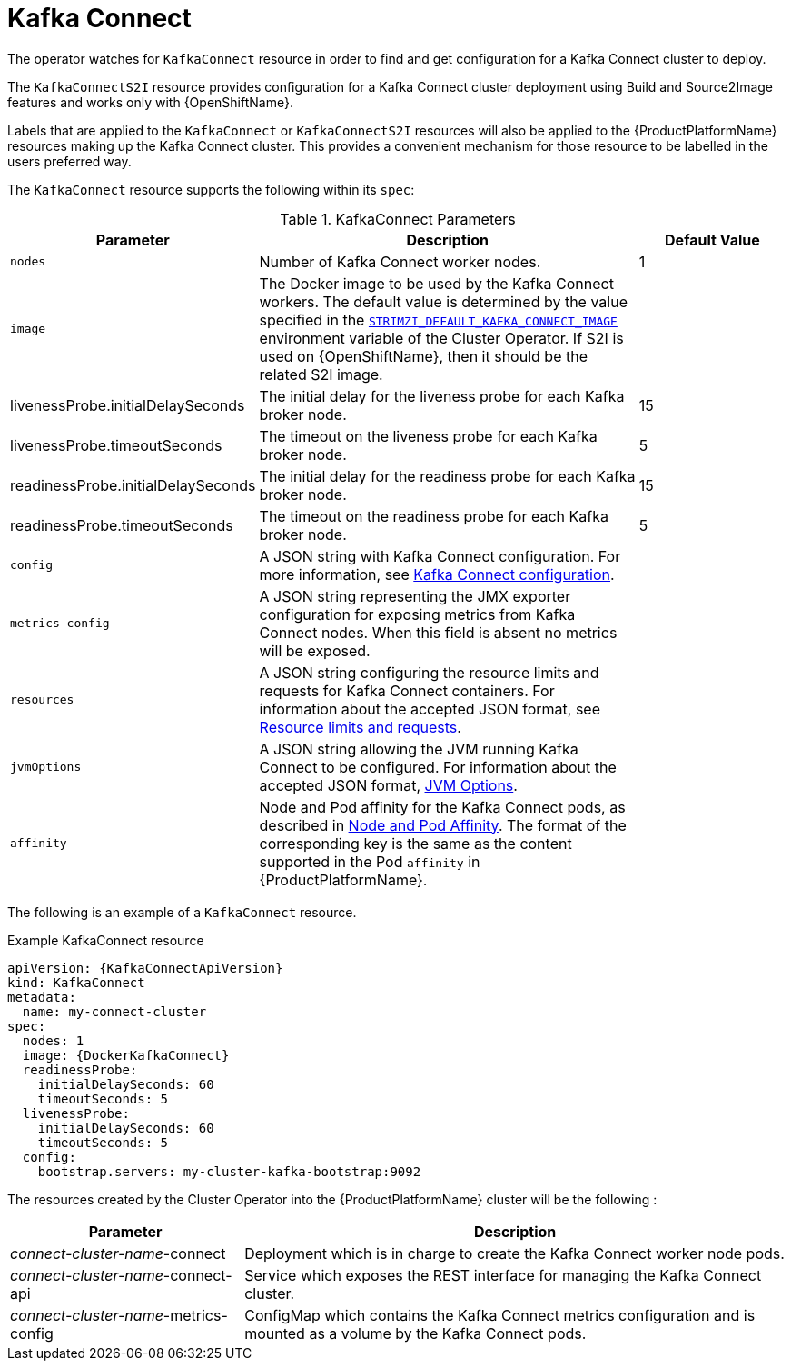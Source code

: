 [id='kafka-connect-resource-{context}']
= Kafka Connect

The operator watches for `KafkaConnect` resource in order to find and get configuration for a Kafka Connect cluster to deploy.

The `KafkaConnectS2I` resource provides configuration for a Kafka Connect cluster deployment using Build and Source2Image features and works only with {OpenShiftName}.

Labels that are applied to the `KafkaConnect` or `KafkaConnectS2I` resources will also be applied to the {ProductPlatformName} resources making up the Kafka Connect cluster. This provides a convenient mechanism for those resource to be labelled in the users preferred way.

The `KafkaConnect` resource supports the following within its `spec`:

.KafkaConnect Parameters
[cols="30%,50%,20%",options="header"]
|===
|Parameter
|Description
|Default Value

|`nodes`
|Number of Kafka Connect worker nodes.
|1

|`image`
| The Docker image to be used by the Kafka Connect workers. The default value is determined by the value specified in the  xref:STRIMZI_DEFAULT_KAFKA_CONNECT_IMAGE[`STRIMZI_DEFAULT_KAFKA_CONNECT_IMAGE`] environment variable of the Cluster Operator. If S2I is used on {OpenShiftName}, then it should be the related S2I image.
|

|livenessProbe.initialDelaySeconds
|The initial delay for the liveness probe for each Kafka broker node. 
|15

|livenessProbe.timeoutSeconds
|The timeout on the liveness probe for each Kafka broker node. 
|5

|readinessProbe.initialDelaySeconds
|The initial delay for the readiness probe for each Kafka broker node. 
|15

|readinessProbe.timeoutSeconds
|The timeout on the readiness probe for each Kafka broker node.
|5

|`config`
| A JSON string with Kafka Connect configuration. For more information, see xref:kafka_connect_configuration_json_config-{context}[Kafka Connect configuration].
|

|`metrics-config`
|A JSON string representing the JMX exporter configuration for exposing metrics from Kafka Connect nodes. When this field is absent no metrics will be exposed.
|

|`resources`
| A JSON string configuring the resource limits and requests for Kafka Connect containers. For information about the accepted JSON format, see xref:resources_json_config[Resource limits and requests].
|

|`jvmOptions`
|A JSON string allowing the JVM running Kafka Connect to be configured. For information about the accepted JSON format, xref:jvm-json-config-{context}[JVM Options].
|

|`affinity`
| Node and Pod affinity for the Kafka Connect pods, as described in xref:affinity[Node and Pod Affinity]. The format of the corresponding key is the same as the content supported in the Pod `affinity` in {ProductPlatformName}.
|
|===

The following is an example of a `KafkaConnect` resource.

.Example KafkaConnect resource
[source,yaml,options="nowrap",subs="attributes"]
----
apiVersion: {KafkaConnectApiVersion}
kind: KafkaConnect
metadata:
  name: my-connect-cluster
spec:
  nodes: 1
  image: {DockerKafkaConnect}
  readinessProbe:
    initialDelaySeconds: 60
    timeoutSeconds: 5
  livenessProbe:
    initialDelaySeconds: 60
    timeoutSeconds: 5
  config:
    bootstrap.servers: my-cluster-kafka-bootstrap:9092
----

The resources created by the Cluster Operator into the {ProductPlatformName} cluster will be the following :

[cols="30%,70%",options="header"]
|===
|Parameter
|Description

|_connect-cluster-name_-connect
|Deployment which is in charge to create the Kafka Connect worker node pods.

|_connect-cluster-name_-connect-api
|Service which exposes the REST interface for managing the Kafka Connect cluster.

|_connect-cluster-name_-metrics-config
|ConfigMap which contains the Kafka Connect metrics configuration and is mounted as a volume by the Kafka Connect pods.
|===
